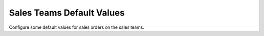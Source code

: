 Sales Teams Default Values
==========================

Configure some default values for sales orders on the sales teams.
